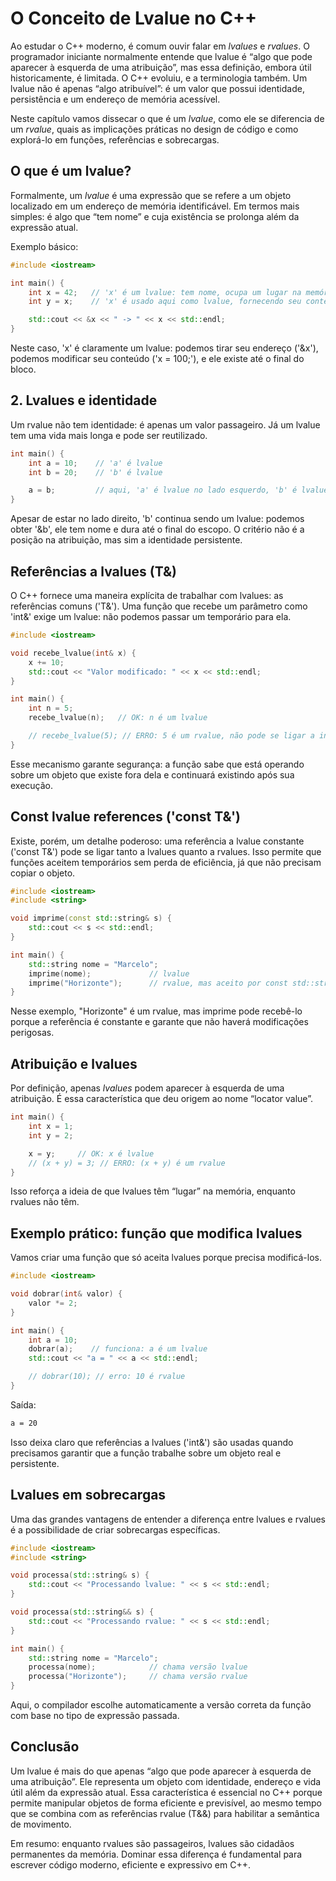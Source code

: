 * O Conceito de Lvalue no C++

Ao estudar o C++ moderno, é comum ouvir falar em /lvalues/ e /rvalues/. O programador iniciante normalmente entende que lvalue é “algo que pode aparecer à esquerda de uma atribuição”, mas essa definição, embora útil historicamente, é limitada. O C++ evoluiu, e a terminologia também. Um lvalue não é apenas “algo atribuível”: é um valor que possui identidade, persistência e um endereço de memória acessível.

Neste capítulo vamos dissecar o que é um /lvalue/, como ele se diferencia de um /rvalue/, quais as implicações práticas no design de código e como explorá-lo em funções, referências e sobrecargas.

** O que é um lvalue?

Formalmente, um /lvalue/ é uma expressão que se refere a um objeto localizado em um endereço de memória identificável. Em termos mais simples: é algo que “tem nome” e cuja existência se prolonga além da expressão atual.

Exemplo básico:
#+begin_src cpp
#include <iostream>

int main() {
    int x = 42;   // 'x' é um lvalue: tem nome, ocupa um lugar na memória
    int y = x;    // 'x' é usado aqui como lvalue, fornecendo seu conteúdo

    std::cout << &x << " -> " << x << std::endl;
}
#+end_src

Neste caso, 'x' é claramente um lvalue: podemos tirar seu endereço ('&x'), podemos modificar seu conteúdo ('x = 100;'), e ele existe até o final do bloco.

** 2. Lvalues e identidade

Um rvalue não tem identidade: é apenas um valor passageiro. Já um lvalue tem uma vida mais longa e pode ser reutilizado.

#+begin_src cpp
int main() {
    int a = 10;    // 'a' é lvalue
    int b = 20;    // 'b' é lvalue

    a = b;         // aqui, 'a' é lvalue no lado esquerdo, 'b' é lvalue no lado direito
}
#+end_src 

Apesar de estar no lado direito, 'b' continua sendo um lvalue: podemos obter '&b', ele tem nome e dura até o final do escopo. O critério não é a posição na atribuição, mas sim a identidade persistente.

** Referências a lvalues (T&)

O C++ fornece uma maneira explícita de trabalhar com lvalues: as referências comuns ('T&'). Uma função que recebe um parâmetro como 'int&' exige um lvalue: não podemos passar um temporário para ela.

#+begin_src cpp
#include <iostream>

void recebe_lvalue(int& x) {
    x += 10;
    std::cout << "Valor modificado: " << x << std::endl;
}

int main() {
    int n = 5;
    recebe_lvalue(n);   // OK: n é um lvalue

    // recebe_lvalue(5); // ERRO: 5 é um rvalue, não pode se ligar a int&
}
#+end_src 

Esse mecanismo garante segurança: a função sabe que está operando sobre um objeto que existe fora dela e continuará existindo após sua execução.

** Const lvalue references ('const T&')

Existe, porém, um detalhe poderoso: uma referência a lvalue constante ('const T&') pode se ligar tanto a lvalues quanto a rvalues. Isso permite que funções aceitem temporários sem perda de eficiência, já que não precisam copiar o objeto.

#+begin_src cpp
#include <iostream>
#include <string>

void imprime(const std::string& s) {
    std::cout << s << std::endl;
}

int main() {
    std::string nome = "Marcelo";
    imprime(nome);             // lvalue
    imprime("Horizonte");      // rvalue, mas aceito por const std::string&
}
#+end_src

Nesse exemplo, "Horizonte" é um rvalue, mas imprime pode recebê-lo porque a referência é constante e garante que não haverá modificações perigosas.

** Atribuição e lvalues

Por definição, apenas /lvalues/ podem aparecer à esquerda de uma atribuição. É essa característica que deu origem ao nome “locator value”.

#+begin_src cpp
int main() {
    int x = 1;
    int y = 2;

    x = y;     // OK: x é lvalue
    // (x + y) = 3; // ERRO: (x + y) é um rvalue
}
#+end_src

Isso reforça a ideia de que lvalues têm “lugar” na memória, enquanto rvalues não têm.

** Exemplo prático: função que modifica lvalues

Vamos criar uma função que só aceita lvalues porque precisa modificá-los.

#+begin_src cpp
#include <iostream>

void dobrar(int& valor) {
    valor *= 2;
}

int main() {
    int a = 10;
    dobrar(a);    // funciona: a é um lvalue
    std::cout << "a = " << a << std::endl;

    // dobrar(10); // erro: 10 é rvalue
}
#+end_src

Saída:

#+begin_src bash
a = 20
#+end_src

Isso deixa claro que referências a lvalues ('int&') são usadas quando precisamos garantir que a função trabalhe sobre um objeto real e persistente.

** Lvalues em sobrecargas

Uma das grandes vantagens de entender a diferença entre lvalues e rvalues é a possibilidade de criar sobrecargas específicas.

#+begin_src cpp
#include <iostream>
#include <string>

void processa(std::string& s) {
    std::cout << "Processando lvalue: " << s << std::endl;
}

void processa(std::string&& s) {
    std::cout << "Processando rvalue: " << s << std::endl;
}

int main() {
    std::string nome = "Marcelo";
    processa(nome);            // chama versão lvalue
    processa("Horizonte");     // chama versão rvalue
}
#+end_src

Aqui, o compilador escolhe automaticamente a versão correta da função com base no tipo de expressão passada.

** Conclusão

Um lvalue é mais do que apenas “algo que pode aparecer à esquerda de uma atribuição”. Ele representa um objeto com identidade, endereço e vida útil além da expressão atual. Essa característica é essencial no C++ porque permite manipular objetos de forma eficiente e previsível, ao mesmo tempo que se combina com as referências rvalue (T&&) para habilitar a semântica de movimento.

Em resumo: enquanto rvalues são passageiros, lvalues são cidadãos permanentes da memória. Dominar essa diferença é fundamental para escrever código moderno, eficiente e expressivo em C++.
